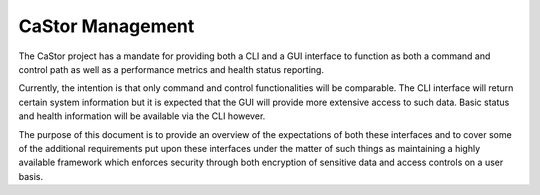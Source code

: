 =================
CaStor Management
=================

The CaStor project has a mandate for providing both a CLI and a GUI interface to function as both a command and control path as well as a performance metrics and health status reporting. 

Currently, the intention is that only command and control functionalities will be comparable. The CLI interface will return certain system information but it is expected that the GUI will provide more extensive access to such data. Basic status and health information will be available via the CLI however.

The purpose of this document is to provide an overview of the expectations of both these interfaces and to cover some of the additional requirements put upon these interfaces under the matter of such things as maintaining a highly available framework which enforces security through both encryption of sensitive data and access controls on a user basis. 

